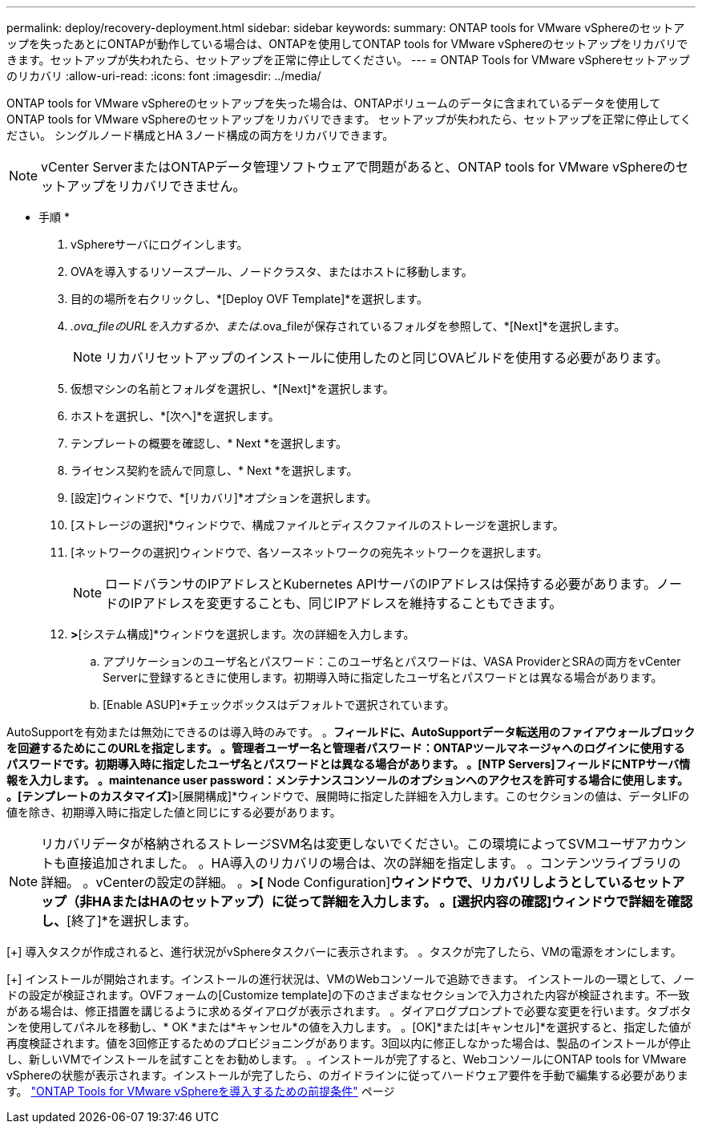 ---
permalink: deploy/recovery-deployment.html 
sidebar: sidebar 
keywords:  
summary: ONTAP tools for VMware vSphereのセットアップを失ったあとにONTAPが動作している場合は、ONTAPを使用してONTAP tools for VMware vSphereのセットアップをリカバリできます。セットアップが失われたら、セットアップを正常に停止してください。 
---
= ONTAP Tools for VMware vSphereセットアップのリカバリ
:allow-uri-read: 
:icons: font
:imagesdir: ../media/


[role="lead"]
ONTAP tools for VMware vSphereのセットアップを失った場合は、ONTAPボリュームのデータに含まれているデータを使用してONTAP tools for VMware vSphereのセットアップをリカバリできます。
セットアップが失われたら、セットアップを正常に停止してください。
シングルノード構成とHA 3ノード構成の両方をリカバリできます。


NOTE: vCenter ServerまたはONTAPデータ管理ソフトウェアで問題があると、ONTAP tools for VMware vSphereのセットアップをリカバリできません。

* 手順 *

. vSphereサーバにログインします。
. OVAを導入するリソースプール、ノードクラスタ、またはホストに移動します。
. 目的の場所を右クリックし、*[Deploy OVF Template]*を選択します。
. _.ova_fileのURLを入力するか、または_.ova_fileが保存されているフォルダを参照して、*[Next]*を選択します。
+

NOTE: リカバリセットアップのインストールに使用したのと同じOVAビルドを使用する必要があります。

. 仮想マシンの名前とフォルダを選択し、*[Next]*を選択します。
. ホストを選択し、*[次へ]*を選択します。
. テンプレートの概要を確認し、* Next *を選択します。
. ライセンス契約を読んで同意し、* Next *を選択します。
. [設定]ウィンドウで、*[リカバリ]*オプションを選択します。
. [ストレージの選択]*ウィンドウで、構成ファイルとディスクファイルのストレージを選択します。
. [ネットワークの選択]ウィンドウで、各ソースネットワークの宛先ネットワークを選択します。
+

NOTE: ロードバランサのIPアドレスとKubernetes APIサーバのIPアドレスは保持する必要があります。ノードのIPアドレスを変更することも、同じIPアドレスを維持することもできます。

. [テンプレートのカスタマイズ]*>*[システム構成]*ウィンドウを選択します。次の詳細を入力します。
+
.. アプリケーションのユーザ名とパスワード：このユーザ名とパスワードは、VASA ProviderとSRAの両方をvCenter Serverに登録するときに使用します。初期導入時に指定したユーザ名とパスワードとは異なる場合があります。
.. [Enable ASUP]*チェックボックスはデフォルトで選択されています。




AutoSupportを有効または無効にできるのは導入時のみです。
。[ASUPプロキシURL]*フィールドに、AutoSupportデータ転送用のファイアウォールブロックを回避するためにこのURLを指定します。
。管理者ユーザー名と管理者パスワード：ONTAPツールマネージャへのログインに使用するパスワードです。初期導入時に指定したユーザ名とパスワードとは異なる場合があります。
。[NTP Servers]フィールドにNTPサーバ情報を入力します。
。maintenance user password：メンテナンスコンソールのオプションへのアクセスを許可する場合に使用します。
。[テンプレートのカスタマイズ]*>[展開構成]*ウィンドウで、展開時に指定した詳細を入力します。このセクションの値は、データLIFの値を除き、初期導入時に指定した値と同じにする必要があります。


NOTE: リカバリデータが格納されるストレージSVM名は変更しないでください。この環境によってSVMユーザアカウントも直接追加されました。
。HA導入のリカバリの場合は、次の詳細を指定します。
。コンテンツライブラリの詳細。
。vCenterの設定の詳細。
。[Customize template]*>[* Node Configuration]*ウィンドウで、リカバリしようとしているセットアップ（非HAまたはHAのセットアップ）に従って詳細を入力します。
。[選択内容の確認]ウィンドウで詳細を確認し、*[終了]*を選択します。

[+]
導入タスクが作成されると、進行状況がvSphereタスクバーに表示されます。
。タスクが完了したら、VMの電源をオンにします。

[+]
インストールが開始されます。インストールの進行状況は、VMのWebコンソールで追跡できます。
インストールの一環として、ノードの設定が検証されます。OVFフォームの[Customize template]の下のさまざまなセクションで入力された内容が検証されます。不一致がある場合は、修正措置を講じるように求めるダイアログが表示されます。
。ダイアログプロンプトで必要な変更を行います。タブボタンを使用してパネルを移動し、* OK *または*キャンセル*の値を入力します。
。[OK]*または[キャンセル]*を選択すると、指定した値が再度検証されます。値を3回修正するためのプロビジョニングがあります。3回以内に修正しなかった場合は、製品のインストールが停止し、新しいVMでインストールを試すことをお勧めします。
。インストールが完了すると、WebコンソールにONTAP tools for VMware vSphereの状態が表示されます。インストールが完了したら、のガイドラインに従ってハードウェア要件を手動で編集する必要があります。 link:../deploy/sizing-requirements.html["ONTAP Tools for VMware vSphereを導入するための前提条件"] ページ
